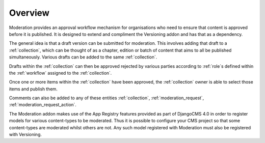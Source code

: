 .. _overview:

Overview
================================================

Moderation provides an approval workflow mechanism for organisations who need to ensure that content is approved before it is published. It is designed to extend and compliment the Versioning addon and has that as a dependency.

The general idea is that a draft version can be submitted for moderation. This involves adding that draft to a :ref:`collection`, which can be thought of as a chapter, edition or batch of content that aims to all be published simultaneously. Various drafts can be added to the same :ref:`collection`. 

Drafts within the :ref:`collection` can then be approved rejected by various parties according to :ref:`role`s defined within the :ref:`workflow` assigned to the :ref:`collection`.

Once one or more items within the :ref:`collection` have been approved, the :ref:`collection` owner is able to select those items and publish them.

Comments can also be added to any of these entities :ref:`collection`, :ref:`moderation_request`, :ref:`moderation_request_action`.

The Moderation addon makes use of the App Registry features provided as part of DjangoCMS 4.0 in order to register models for various content-types to be moderated. Thus it is possible to configure your CMS project so that some content-types are moderated whilst others are not. Any such model registered with Moderation must also be registered with Versioning.